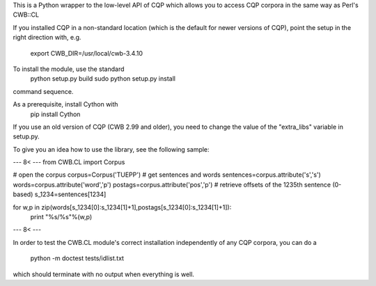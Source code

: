 This is a Python wrapper to the low-level API of CQP which allows
you to access CQP corpora in the same way as Perl's CWB::CL

If you installed CQP in a non-standard location (which is the default for
newer versions of CQP), point the setup in the right direction with, e.g.
 export CWB_DIR=/usr/local/cwb-3.4.10

To install the module, use the standard
 python setup.py build
 sudo python setup.py install
command sequence.

As a prerequisite, install Cython with
 pip install Cython

If you use an old version of CQP (CWB 2.99 and older), you need to
change the value of the "extra_libs" variable in setup.py.

To give you an idea how to use the library, see the following sample:

--- 8< ---
from CWB.CL import Corpus

# open the corpus
corpus=Corpus('TUEPP')
# get sentences and words
sentences=corpus.attribute('s','s')
words=corpus.attribute('word','p')
postags=corpus.attribute('pos','p')
# retrieve offsets of the 1235th sentence (0-based)
s_1234=sentences[1234]

for w,p in zip(words[s_1234[0]:s_1234[1]+1],postags[s_1234[0]:s_1234[1]+1]):
    print "%s/%s"%(w,p)

--- 8< ---

In order to test the CWB.CL module's correct installation
independently of any CQP corpora, you can do a
 python -m doctest tests/idlist.txt
which should terminate with no output when everything is well.



